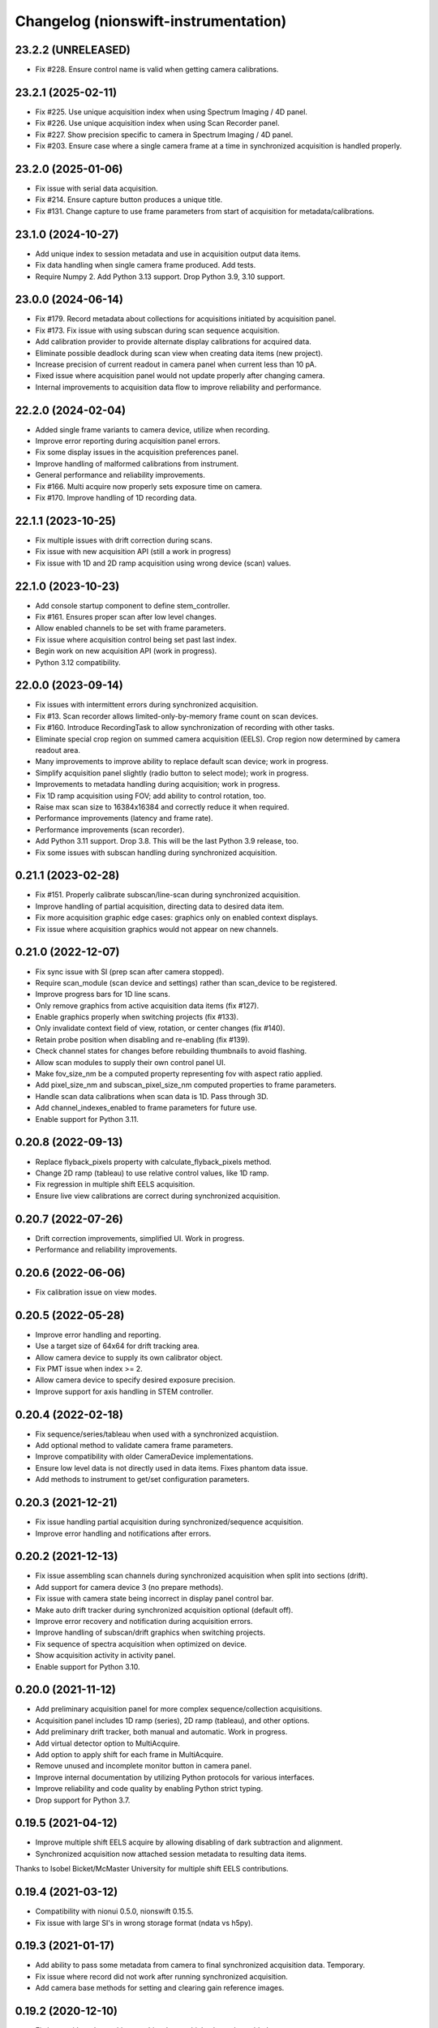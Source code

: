 Changelog (nionswift-instrumentation)
=====================================

23.2.2 (UNRELEASED)
-------------------
- Fix #228. Ensure control name is valid when getting camera calibrations.

23.2.1 (2025-02-11)
-------------------
- Fix #225. Use unique acquisition index when using Spectrum Imaging / 4D panel.
- Fix #226. Use unique acquisition index when using Scan Recorder panel.
- Fix #227. Show precision specific to camera in Spectrum Imaging / 4D panel.
- Fix #203. Ensure case where a single camera frame at a time in synchronized acquisition is handled properly.

23.2.0 (2025-01-06)
-------------------
- Fix issue with serial data acquisition.
- Fix #214. Ensure capture button produces a unique title.
- Fix #131. Change capture to use frame parameters from start of acquisition for metadata/calibrations.

23.1.0 (2024-10-27)
-------------------
- Add unique index to session metadata and use in acquisition output data items.
- Fix data handling when single camera frame produced. Add tests.
- Require Numpy 2. Add Python 3.13 support. Drop Python 3.9, 3.10 support.

23.0.0 (2024-06-14)
-------------------
- Fix #179. Record metadata about collections for acquisitions initiated by acquisition panel.
- Fix #173. Fix issue with using subscan during scan sequence acquisition.
- Add calibration provider to provide alternate display calibrations for acquired data.
- Eliminate possible deadlock during scan view when creating data items (new project).
- Increase precision of current readout in camera panel when current less than 10 pA.
- Fixed issue where acquisition panel would not update properly after changing camera.
- Internal improvements to acquisition data flow to improve reliability and performance.

22.2.0 (2024-02-04)
-------------------
- Added single frame variants to camera device, utilize when recording.
- Improve error reporting during acquisition panel errors.
- Fix some display issues in the acquisition preferences panel.
- Improve handling of malformed calibrations from instrument.
- General performance and reliability improvements.
- Fix #166. Multi acquire now properly sets exposure time on camera.
- Fix #170. Improve handling of 1D recording data.

22.1.1 (2023-10-25)
-------------------
- Fix multiple issues with drift correction during scans.
- Fix issue with new acquisition API (still a work in progress)
- Fix issue with 1D and 2D ramp acquisition using wrong device (scan) values.

22.1.0 (2023-10-23)
-------------------
- Add console startup component to define stem_controller.
- Fix #161. Ensures proper scan after low level changes.
- Allow enabled channels to be set with frame parameters.
- Fix issue where acquisition control being set past last index.
- Begin work on new acquisition API (work in progress).
- Python 3.12 compatibility.

22.0.0 (2023-09-14)
-------------------
- Fix issues with intermittent errors during synchronized acquisition.
- Fix #13. Scan recorder allows limited-only-by-memory frame count on scan devices.
- Fix #160. Introduce RecordingTask to allow synchronization of recording with other tasks.
- Eliminate special crop region on summed camera acquisition (EELS). Crop region now determined by camera readout area.
- Many improvements to improve ability to replace default scan device; work in progress.
- Simplify acquisition panel slightly (radio button to select mode); work in progress.
- Improvements to metadata handling during acquisition; work in progress.
- Fix 1D ramp acquisition using FOV; add ability to control rotation, too.
- Raise max scan size to 16384x16384 and correctly reduce it when required.
- Performance improvements (latency and frame rate).
- Performance improvements (scan recorder).
- Add Python 3.11 support. Drop 3.8. This will be the last Python 3.9 release, too.
- Fix some issues with subscan handling during synchronized acquisition.

0.21.1 (2023-02-28)
-------------------
- Fix #151. Properly calibrate subscan/line-scan during synchronized acquisition.
- Improve handling of partial acquisition, directing data to desired data item.
- Fix more acquisition graphic edge cases: graphics only on enabled context displays.
- Fix issue where acquisition graphics would not appear on new channels.

0.21.0 (2022-12-07)
-------------------
- Fix sync issue with SI (prep scan after camera stopped).
- Require scan_module (scan device and settings) rather than scan_device to be registered.
- Improve progress bars for 1D line scans.
- Only remove graphics from active acquisition data items (fix #127).
- Enable graphics properly when switching projects (fix #133).
- Only invalidate context field of view, rotation, or center changes (fix #140).
- Retain probe position when disabling and re-enabling (fix #139).
- Check channel states for changes before rebuilding thumbnails to avoid flashing.
- Allow scan modules to supply their own control panel UI.
- Make fov_size_nm be a computed property representing fov with aspect ratio applied.
- Add pixel_size_nm and subscan_pixel_size_nm computed properties to frame parameters.
- Handle scan data calibrations when scan data is 1D. Pass through 3D.
- Add channel_indexes_enabled to frame parameters for future use.
- Enable support for Python 3.11.

0.20.8 (2022-09-13)
-------------------
- Replace flyback_pixels property with calculate_flyback_pixels method.
- Change 2D ramp (tableau) to use relative control values, like 1D ramp.
- Fix regression in multiple shift EELS acquisition.
- Ensure live view calibrations are correct during synchronized acquisition.

0.20.7 (2022-07-26)
-------------------
- Drift correction improvements, simplified UI. Work in progress.
- Performance and reliability improvements.

0.20.6 (2022-06-06)
-------------------
- Fix calibration issue on view modes.

0.20.5 (2022-05-28)
-------------------
- Improve error handling and reporting.
- Use a target size of 64x64 for drift tracking area.
- Allow camera device to supply its own calibrator object.
- Fix PMT issue when index >= 2.
- Allow camera device to specify desired exposure precision.
- Improve support for axis handling in STEM controller.

0.20.4 (2022-02-18)
-------------------
- Fix sequence/series/tableau when used with a synchronized acquistiion.
- Add optional method to validate camera frame parameters.
- Improve compatibility with older CameraDevice implementations.
- Ensure low level data is not directly used in data items. Fixes phantom data issue.
- Add methods to instrument to get/set configuration parameters.

0.20.3 (2021-12-21)
-------------------
- Fix issue handling partial acquisition during synchronized/sequence acquisition.
- Improve error handling and notifications after errors.

0.20.2 (2021-12-13)
-------------------
- Fix issue assembling scan channels during synchronized acquisition when split into sections (drift).
- Add support for camera device 3 (no prepare methods).
- Fix issue with camera state being incorrect in display panel control bar.
- Make auto drift tracker during synchronized acquisition optional (default off).
- Improve error recovery and notification during acquisition errors.
- Improve handling of subscan/drift graphics when switching projects.
- Fix sequence of spectra acquisition when optimized on device.
- Show acquisition activity in activity panel.
- Enable support for Python 3.10.

0.20.0 (2021-11-12)
-------------------
- Add preliminary acquisition panel for more complex sequence/collection acquisitions.
- Acquisition panel includes 1D ramp (series), 2D ramp (tableau), and other options.
- Add preliminary drift tracker, both manual and automatic. Work in progress.
- Add virtual detector option to MultiAcquire.
- Add option to apply shift for each frame in MultiAcquire.
- Remove unused and incomplete monitor button in camera panel.
- Improve internal documentation by utilizing Python protocols for various interfaces.
- Improve reliability and code quality by enabling Python strict typing.
- Drop support for Python 3.7.

0.19.5 (2021-04-12)
-------------------
- Improve multiple shift EELS acquire by allowing disabling of dark subtraction and alignment.
- Synchronized acquisition now attached session metadata to resulting data items.

Thanks to Isobel Bicket/McMaster University for multiple shift EELS contributions.

0.19.4 (2021-03-12)
-------------------
- Compatibility with nionui 0.5.0, nionswift 0.15.5.
- Fix issue with large SI's in wrong storage format (ndata vs h5py).

0.19.3 (2021-01-17)
-------------------
- Add ability to pass some metadata from camera to final synchronized acquisition data. Temporary.
- Fix issue where record did not work after running synchronized acquisition.
- Add camera base methods for setting and clearing gain reference images.

0.19.2 (2020-12-10)
-------------------
- Fix issue with probe position graphic when multiple channels enabled.

0.19.1 (2020-12-08)
-------------------
- Fix issue with metadata in scan recorder result data items.
- Fix issue with spectrum imaging panel Acquire button not getting enabled.
- Rework MultiAcquire to use new partial data item updates.

0.19.0 (2020-08-31)
-------------------
- Add section-by-section drift correction during synchronized acquisition.
- Add support for specifying drift correction parameters (only used in synchronized acquisition).
- Add record_immediate function for scan devices.
- Add partial updating during synchronized acquisition.
- Add optional help button and ability to register delegate for camera panel to handle.
- Fix numerous issues handling the subscan and beam position graphics.
- Fix issue starting scan record immediately after another one.
- Fix issue with reloading scans with leftover probe/subscan graphics.
- Enable spectrum image acquisition for MultiAcquire.
- Removed y-shift and shifter strength from MultiAcquire.
- Added a time estimate to MultiAcquire.

0.18.3 (2019-11-26)
-------------------
- Fix issue with subscan handling during SI.
- Improve exception handling during camera initialization.
- Add support for time-based initial calibration style for scans.

0.18.2 (2019-07-22)
-------------------
- Fix metadata handling in scan devices (was not copying it to the image).

0.18.1 (2019-06-27)
-------------------
- Fix multi acquire data item calibration handling.

0.18.0 (2019-06-25)
-------------------
- Change camera to use instrument controller (generalized stem controller).
- Add stubs for 2D control methods.

0.17.0 (2019-04-29)
-------------------
- Add synchronized acquisition of sub areas and lines.
- Expand ability of custom devices to specify calibration and processing.
- Add multi-acquire panel for acquiring multiple summed sets of spectra with optional energy offsets.
- Support subscan rotation and subscan resolution.
- Improve handling of default stem_controller for camera, scan modules.
- Change shift output messages to match sign of change.

0.16.3 (2019-02-27)
-------------------
- Change camera exposure time and scan pixel time to have two digits of precision.
- Add 'synchronized state' messages to instrument controller, invoked at start/end of synchronized acquisition.
- Limit scan device pixel time in the case of long camera exposure during synchronized acquisition.

0.16.2 (2018-01-18)
-------------------
- Fix closing bug in state controller leading to errors when closing document window.

0.16.1 (2018-12-21)
-------------------
- Change spectrum and 4d images to go into new data items each acquisition.

0.16.0 (2018-12-12)
-------------------
- Add check mark in context menu to indicate active display panel controller.
- Use new display item capabilities in Nion Swift 0.14.

0.15.1 (2018-10-04)
-------------------
- Fix race condition when scripting probe position.

0.15.0 (2018-10-03)
-------------------
- Improve support for sub-scan.
- Expand API and documentation.
- Improve cancel and error handling in synchronized acquisition.
- Remove limitation of PMT to channels 0, 1.
- Add support for acquisition sequence cancellation.

0.14.1 (2018-06-25)
-------------------
- Add STEM controller methods to access ronchigram camera, eels camera, and scan controller.
- Register all cameras via Registry rather than directly in HardwareSourceManager.
- Improve metadata, calibration, and naming during acquisition recording.

0.14.0 (2018-06-21)
-------------------
- Introduce camera modules to replace camera devices. Allows more control of camera settings.

0.13.3 (2018-06-18)
-------------------
- Minor changes to scan acquisition (ensure size is int).
- Fix handling of Ronchigram when scale calibration missing.

0.13.2 (2018-06-04)
-------------------
- Improve handling of sum/project processing in acquire sequence.
- Improve handling of calibration via calibration controls.
- Fix default handling of dimensional calibrations in acquire sequence.

0.13.1 (2018-05-13)
-------------------
- Fix manifest.

0.13.0 (2018-05-12)
-------------------
- Initial version online.
